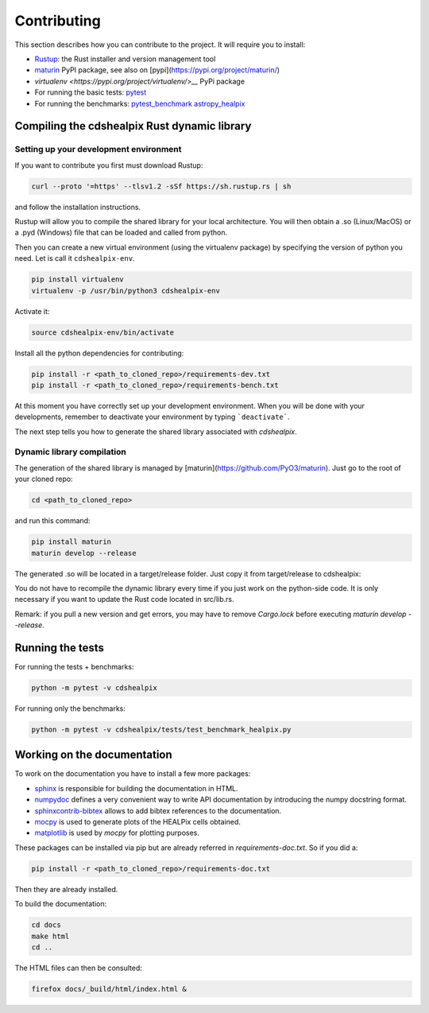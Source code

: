 Contributing
============

This section describes how you can contribute to the project. It will require you to install:

- `Rustup <https://www.rust-lang.org/learn/get-started>`__: the Rust installer and version management tool
- `maturin <https://github.com/PyO3/maturin>`__ PyPI package, see also on [pypi](https://pypi.org/project/maturin/)
- `virtualenv <https://pypi.org/project/virtualenv/>__` PyPi package
- For running the basic tests: `pytest <https://docs.pytest.org/en/latest/>`__
- For running the benchmarks: `pytest_benchmark <https://pytest-benchmark.readthedocs.io/en/latest/>`__ `astropy_healpix <https://github.com/astropy/astropy-healpix>`__

Compiling the cdshealpix Rust dynamic library
---------------------------------------------

Setting up your development environment
~~~~~~~~~~~~~~~~~~~~~~~~~~~~~~~~~~~~~~~

If you want to contribute you first must download Rustup:

.. code-block:: bash

    curl --proto '=https' --tlsv1.2 -sSf https://sh.rustup.rs | sh


and follow the installation instructions.

Rustup will allow you to compile the shared library for your local architecture. You will then obtain a .so (Linux/MacOS) or a .pyd (Windows) file that can be loaded and called from python.

Then you can create a new virtual environment (using the virtualenv package) by specifying the version of python you need. Let is call it ``cdshealpix-env``.

.. code-block:: bash

    pip install virtualenv
    virtualenv -p /usr/bin/python3 cdshealpix-env


Activate it: 

.. code-block:: bash

    source cdshealpix-env/bin/activate


Install all the python dependencies for contributing:

.. code-block:: bash

    pip install -r <path_to_cloned_repo>/requirements-dev.txt
    pip install -r <path_to_cloned_repo>/requirements-bench.txt


At this moment you have correctly set up your development environment. When you will be done with your developments, remember to deactivate your environment by typing ```deactivate```.

The next step tells you how to generate the shared library associated with `cdshealpix`.

Dynamic library compilation
~~~~~~~~~~~~~~~~~~~~~~~~~~~

The generation of the shared library is managed by [maturin](https://github.com/PyO3/maturin). Just go to the root of your cloned repo:

.. code-block:: bash

    cd <path_to_cloned_repo>


and run this command:

.. code-block:: bash

    pip install maturin
    maturin develop --release


The generated .so will be located in a target/release folder. Just copy it from target/release to cdshealpix:

You do not have to recompile the dynamic library every time if you just work on the python-side code. It is only necessary if you want to update the Rust code located in src/lib.rs.

Remark: if you pull a new version and get errors, you may have to remove `Cargo.lock` before executing `maturin develop --release`.

Running the tests
-----------------

For running the tests + benchmarks:

.. code-block:: bash

    python -m pytest -v cdshealpix


For running only the benchmarks:

.. code-block:: bash

    python -m pytest -v cdshealpix/tests/test_benchmark_healpix.py


Working on the documentation
----------------------------

To work on the documentation you have to install a few more packages:

- `sphinx <http://www.sphinx-doc.org/en/master/>`__ is responsible for building the documentation in HTML.
- `numpydoc <https://www.sphinx-doc.org/en/master/usage/extensions/napoleon.html>`__ defines a very convenient way to write API documentation by introducing the numpy docstring format.
- `sphinxcontrib-bibtex <https://sphinxcontrib-bibtex.readthedocs.io/en/latest/>`__ allows to add bibtex references to the documentation.
- `mocpy <https://mocpy.readthedocs.io/en/latest/>`__ is used to generate plots of the HEALPix cells obtained.
- `matplotlib <https://matplotlib.org/>`__ is used by `mocpy` for plotting purposes.

These packages can be installed via pip but are already referred in `requirements-doc.txt`. So if you did a: 

.. code-block:: bash

    pip install -r <path_to_cloned_repo>/requirements-doc.txt

Then they are already installed.

To build the documentation:

.. code-block:: bash

    cd docs
    make html
    cd ..

The HTML files can then be consulted:

.. code-block:: bash

    firefox docs/_build/html/index.html &
